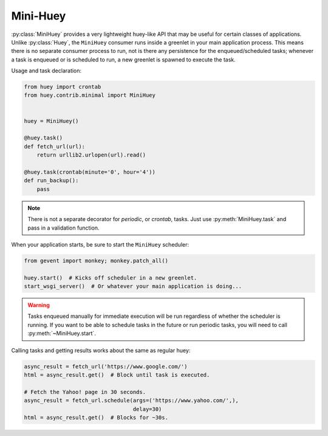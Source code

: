 .. _mini:

Mini-Huey
---------

:py:class:`MiniHuey` provides a very lightweight huey-like API that may be
useful for certain classes of applications. Unlike :py:class:`Huey`, the
``MiniHuey`` consumer runs inside a greenlet in your main application process.
This means there is no separate consumer process to run, not is there any
persistence for the enqueued/scheduled tasks; whenever a task is enqueued or is
scheduled to run, a new greenlet is spawned to execute the task.

Usage and task declaration:

.. py:class:: MiniHuey([name='huey'[, interval=1[, pool_size=None]]])

    :param str name: Name given to this huey instance.
    :param int interval: How frequently to check for scheduled tasks (seconds).
    :param int pool_size: Limit number of concurrent tasks to given size.

.. code-block:: python

    from huey import crontab
    from huey.contrib.minimal import MiniHuey


    huey = MiniHuey()

    @huey.task()
    def fetch_url(url):
        return urllib2.urlopen(url).read()

    @huey.task(crontab(minute='0', hour='4'))
    def run_backup():
        pass

.. note::
    There is not a separate decorator for *periodic*, or *crontab*, tasks. Just
    use :py:meth:`MiniHuey.task` and pass in a validation function.

When your application starts, be sure to start the ``MiniHuey`` scheduler:

.. code-block:: python

    from gevent import monkey; monkey.patch_all()

    huey.start()  # Kicks off scheduler in a new greenlet.
    start_wsgi_server()  # Or whatever your main application is doing...

.. warning::
    Tasks enqueued manually for immediate execution will be run regardless of
    whether the scheduler is running. If you want to be able to schedule tasks
    in the future or run periodic tasks, you will need to call
    :py:meth:`~MiniHuey.start`.

Calling tasks and getting results works about the same as regular huey:

.. code-block:: python

    async_result = fetch_url('https://www.google.com/')
    html = async_result.get()  # Block until task is executed.

    # Fetch the Yahoo! page in 30 seconds.
    async_result = fetch_url.schedule(args=('https://www.yahoo.com/',),
                                      delay=30)
    html = async_result.get()  # Blocks for ~30s.
